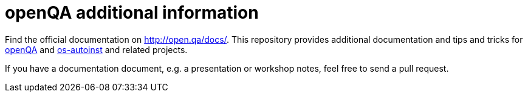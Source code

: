 openQA additional information
=============================

Find the official documentation on http://open.qa/docs/. This
repository provides additional documentation and tips and tricks
for https://github.com/os-autoinst/openQA[openQA] and
https://github.com/os-autoinst/os-autoinst[os-autoinst] and
related projects.

If you have a documentation document, e.g. a presentation or workshop notes,
feel free to send a pull request.
